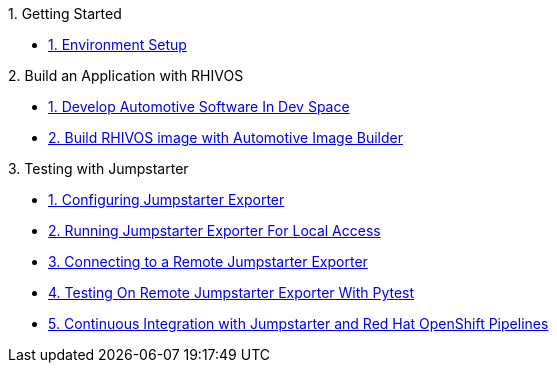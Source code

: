.1. Getting Started
** xref:environment.adoc[1. Environment Setup]

.2. Build an Application with RHIVOS
** xref:application.adoc[1. Develop Automotive Software In Dev Space]
** xref:rhivos.adoc[2. Build RHIVOS image with Automotive Image Builder]

.3. Testing with Jumpstarter
** xref:exporter-config.adoc[1. Configuring Jumpstarter Exporter]
** xref:exporter-run.adoc[2. Running Jumpstarter Exporter For Local Access]
** xref:remote-cli.adoc[3. Connecting to a Remote Jumpstarter Exporter]
** xref:remote-pytest.adoc[4. Testing On Remote Jumpstarter Exporter With Pytest]
** xref:pipeline.adoc[5. Continuous Integration with Jumpstarter and Red Hat OpenShift Pipelines]
